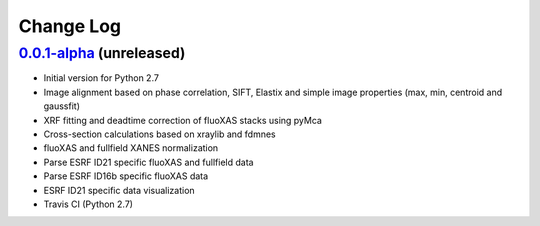 Change Log
==========

`0.0.1-alpha`_ (unreleased)
---------------------------

* Initial version for Python 2.7
* Image alignment based on phase correlation, SIFT, Elastix and simple image properties (max, min, centroid and gaussfit)
* XRF fitting and deadtime correction of fluoXAS stacks using pyMca
* Cross-section calculations based on xraylib and fdmnes
* fluoXAS and fullfield XANES normalization
* Parse ESRF ID21 specific fluoXAS and fullfield data
* Parse ESRF ID16b specific fluoXAS data
* ESRF ID21 specific data visualization
* Travis CI (Python 2.7)


.. _0.0.1-alpha: https://github.com/woutdenolf/spectrocrunch/commit/master
.. _e.d.f: https://github.com/woutdenolf/spectrocrunch/compare/047bdfc...e.d.f
.. _a.b.c: https://github.com/woutdenolf/spectrocrunch/commit/047bdfc



